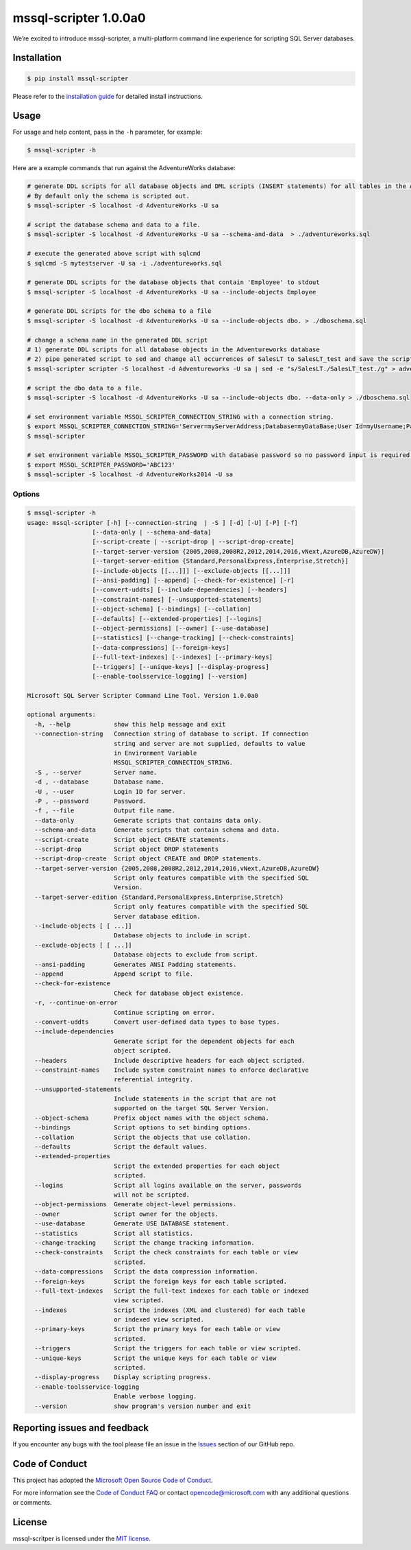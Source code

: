 mssql-scripter 1.0.0a0
============================

We’re excited to introduce mssql-scripter, a multi-platform command line
experience for scripting SQL Server databases.

Installation
------------

.. code:: bash

    $ pip install mssql-scripter

Please refer to the `installation guide`_ for detailed install instructions. 

Usage
-----

For usage and help content, pass in the ``-h`` parameter, for example:

.. code:: bash

    $ mssql-scripter -h

Here are a example commands that run against the AdventureWorks
database:

.. code:: bash


    # generate DDL scripts for all database objects and DML scripts (INSERT statements) for all tables in the Adventureworks database and save the script to a file
    # By default only the schema is scripted out.
    $ mssql-scripter -S localhost -d AdventureWorks -U sa 

    # script the database schema and data to a file.
    $ mssql-scripter -S localhost -d AdventureWorks -U sa --schema-and-data  > ./adventureworks.sql

    # execute the generated above script with sqlcmd
    $ sqlcmd -S mytestserver -U sa -i ./adventureworks.sql
    
    # generate DDL scripts for the database objects that contain 'Employee' to stdout
    $ mssql-scripter -S localhost -d AdventureWorks -U sa --include-objects Employee

    # generate DDL scripts for the dbo schema to a file
    $ mssql-scripter -S localhost -d AdventureWorks -U sa --include-objects dbo. > ./dboschema.sql
    
    # change a schema name in the generated DDL script
    # 1) generate DDL scripts for all database objects in the Adventureworks database
    # 2) pipe generated script to sed and change all occurrences of SalesLT to SalesLT_test and save the script to a file
    $ mssql-scripter scripter -S localhost -d Adventureworks -U sa | sed -e "s/SalesLT./SalesLT_test./g" > adventureworks_SalesLT_test.sql 

    # script the dbo data to a file.
    $ mssql-scripter -S localhost -d AdventureWorks -U sa --include-objects dbo. --data-only > ./dboschema.sql 

    # set environment variable MSSQL_SCRIPTER_CONNECTION_STRING with a connection string.
    $ export MSSQL_SCRIPTER_CONNECTION_STRING='Server=myServerAddress;Database=myDataBase;User Id=myUsername;Password=myPassword;'
    $ mssql-scripter

    # set environment variable MSSQL_SCRIPTER_PASSWORD with database password so no password input is required.
    $ export MSSQL_SCRIPTER_PASSWORD='ABC123'
    $ mssql-scripter -S localhost -d AdventureWorks2014 -U sa

Options
~~~~~~~
.. code-block:: bash

    $ mssql-scripter -h
    usage: mssql-scripter [-h] [--connection-string  | -S ] [-d] [-U] [-P] [-f]
                      [--data-only | --schema-and-data]
                      [--script-create | --script-drop | --script-drop-create]
                      [--target-server-version {2005,2008,2008R2,2012,2014,2016,vNext,AzureDB,AzureDW}]
                      [--target-server-edition {Standard,PersonalExpress,Enterprise,Stretch}]
                      [--include-objects [[...]]] [--exclude-objects [[...]]]
                      [--ansi-padding] [--append] [--check-for-existence] [-r]
                      [--convert-uddts] [--include-dependencies] [--headers]
                      [--constraint-names] [--unsupported-statements]
                      [--object-schema] [--bindings] [--collation]
                      [--defaults] [--extended-properties] [--logins]
                      [--object-permissions] [--owner] [--use-database]
                      [--statistics] [--change-tracking] [--check-constraints]
                      [--data-compressions] [--foreign-keys]
                      [--full-text-indexes] [--indexes] [--primary-keys]
                      [--triggers] [--unique-keys] [--display-progress]
                      [--enable-toolsservice-logging] [--version]

    Microsoft SQL Server Scripter Command Line Tool. Version 1.0.0a0

    optional arguments:
      -h, --help            show this help message and exit
      --connection-string   Connection string of database to script. If connection
                            string and server are not supplied, defaults to value
                            in Environment Variable
                            MSSQL_SCRIPTER_CONNECTION_STRING.
      -S , --server         Server name.
      -d , --database       Database name.
      -U , --user           Login ID for server.
      -P , --password       Password.
      -f , --file           Output file name.
      --data-only           Generate scripts that contains data only.
      --schema-and-data     Generate scripts that contain schema and data.
      --script-create       Script object CREATE statements.
      --script-drop         Script object DROP statements
      --script-drop-create  Script object CREATE and DROP statements.
      --target-server-version {2005,2008,2008R2,2012,2014,2016,vNext,AzureDB,AzureDW}
                            Script only features compatible with the specified SQL
                            Version.
      --target-server-edition {Standard,PersonalExpress,Enterprise,Stretch}
                            Script only features compatible with the specified SQL
                            Server database edition.
      --include-objects [ [ ...]]
                            Database objects to include in script.
      --exclude-objects [ [ ...]]
                            Database objects to exclude from script.
      --ansi-padding        Generates ANSI Padding statements.
      --append              Append script to file.
      --check-for-existence
                            Check for database object existence.
      -r, --continue-on-error
                            Continue scripting on error.
      --convert-uddts       Convert user-defined data types to base types.
      --include-dependencies
                            Generate script for the dependent objects for each
                            object scripted.
      --headers             Include descriptive headers for each object scripted.
      --constraint-names    Include system constraint names to enforce declarative
                            referential integrity.
      --unsupported-statements
                            Include statements in the script that are not
                            supported on the target SQL Server Version.
      --object-schema       Prefix object names with the object schema.
      --bindings            Script options to set binding options.
      --collation           Script the objects that use collation.
      --defaults            Script the default values.
      --extended-properties
                            Script the extended properties for each object
                            scripted.
      --logins              Script all logins available on the server, passwords
                            will not be scripted.
      --object-permissions  Generate object-level permissions.
      --owner               Script owner for the objects.
      --use-database        Generate USE DATABASE statement.
      --statistics          Script all statistics.
      --change-tracking     Script the change tracking information.
      --check-constraints   Script the check constraints for each table or view
                            scripted.
      --data-compressions   Script the data compression information.
      --foreign-keys        Script the foreign keys for each table scripted.
      --full-text-indexes   Script the full-text indexes for each table or indexed
                            view scripted.
      --indexes             Script the indexes (XML and clustered) for each table
                            or indexed view scripted.
      --primary-keys        Script the primary keys for each table or view
                            scripted.
      --triggers            Script the triggers for each table or view scripted.
      --unique-keys         Script the unique keys for each table or view
                            scripted.
      --display-progress    Display scripting progress.
      --enable-toolsservice-logging
                            Enable verbose logging.
      --version             show program's version number and exit


Reporting issues and feedback
-----------------------------

If you encounter any bugs with the tool please file an issue in the
`Issues`_ section of our GitHub repo.

Code of Conduct
---------------

This project has adopted the `Microsoft Open Source Code of Conduct`_.

For more information see the `Code of Conduct FAQ`_ or contact
opencode@microsoft.com with any additional questions or comments.

License
-------

mssql-scritper is licensed under the `MIT license`_.

.. _installation guide: doc/installation_guide.md
.. _Issues: https://github.com/Microsoft/sql-xplat-cli/issues
.. _Microsoft Open Source Code of Conduct: https://opensource.microsoft.com/codeofconduct/
.. _Code of Conduct FAQ: https://opensource.microsoft.com/codeofconduct/faq/
.. _MIT license: https://github.com/Microsoft/sql-xplat-cli/blob/dev/LI
